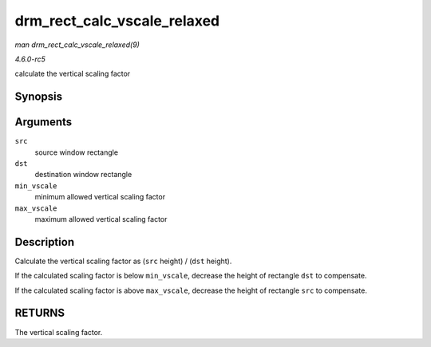 .. -*- coding: utf-8; mode: rst -*-

.. _API-drm-rect-calc-vscale-relaxed:

============================
drm_rect_calc_vscale_relaxed
============================

*man drm_rect_calc_vscale_relaxed(9)*

*4.6.0-rc5*

calculate the vertical scaling factor


Synopsis
========

.. c:function:: int drm_rect_calc_vscale_relaxed( struct drm_rect * src, struct drm_rect * dst, int min_vscale, int max_vscale )

Arguments
=========

``src``
    source window rectangle

``dst``
    destination window rectangle

``min_vscale``
    minimum allowed vertical scaling factor

``max_vscale``
    maximum allowed vertical scaling factor


Description
===========

Calculate the vertical scaling factor as (``src`` height) / (``dst``
height).

If the calculated scaling factor is below ``min_vscale``, decrease the
height of rectangle ``dst`` to compensate.

If the calculated scaling factor is above ``max_vscale``, decrease the
height of rectangle ``src`` to compensate.


RETURNS
=======

The vertical scaling factor.


.. ------------------------------------------------------------------------------
.. This file was automatically converted from DocBook-XML with the dbxml
.. library (https://github.com/return42/sphkerneldoc). The origin XML comes
.. from the linux kernel, refer to:
..
.. * https://github.com/torvalds/linux/tree/master/Documentation/DocBook
.. ------------------------------------------------------------------------------

